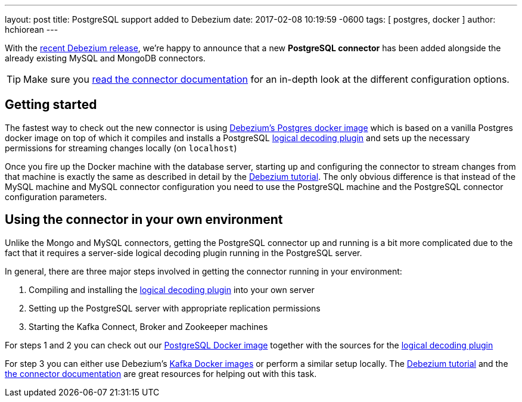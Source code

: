 ---
layout: post
title:  PostgreSQL support added to Debezium
date:   2017-02-08 10:19:59 -0600
tags: [ postgres, docker ]
author: hchiorean
---

With the https://debezium.io/blog/2017/02/07/Debezium-0-4-0-Released[recent Debezium release], we're happy to announce that a new **PostgreSQL connector** has been added alongside the already existing MySQL and MongoDB connectors.

+++<!-- more -->+++

[TIP]
====
Make sure you https://debezium.io/docs/connectors/postgresql[read the connector documentation] for an in-depth look at the different configuration options.
====

== Getting started

The fastest way to check out the new connector is using https://hub.docker.com/r/debezium/postgres[Debezium's Postgres docker image] which is based on a vanilla Postgres docker image on top of which it compiles and installs a PostgreSQL https://github.com/debezium/postgres-decoderbufs[logical decoding plugin] 
and sets up the necessary permissions for streaming changes locally (on `localhost`)

Once you fire up the Docker machine with the database server, starting up and configuring the connector to stream changes from that machine is exactly the same as described in detail by the https://debezium.io/docs/tutorial[Debezium tutorial]. The only obvious difference is that instead of the MySQL machine and MySQL connector configuration you need to use the PostgreSQL machine and the PostgreSQL connector configuration parameters. 

== Using the connector in your own environment

Unlike the Mongo and MySQL connectors, getting the PostgreSQL connector up and running is a bit more complicated due to the fact that it requires a server-side logical decoding plugin running in the PostgreSQL server. 

In general, there are three major steps involved in getting the connector running in your environment:

1. Compiling and installing the https://github.com/debezium/postgres-decoderbufs[logical decoding plugin] into your own server
2. Setting up the PostgreSQL server with appropriate replication permissions
3. Starting the Kafka Connect, Broker and Zookeeper machines

For steps 1 and 2 you can check out our https://github.com/debezium/docker-images/tree/master/postgres/9.6[PostgreSQL Docker image] together with the sources for the https://github.com/debezium/postgres-decoderbufs[logical decoding plugin]

For step 3 you can either use Debezium's https://github.com/debezium/docker-images[Kafka Docker images] or perform a similar setup locally. The https://debezium.io/docs/tutorial[Debezium tutorial] and the https://debezium.io/docs/connectors/postgresql[the connector documentation] are great resources for helping out with this task.
